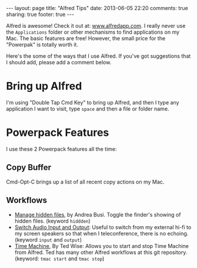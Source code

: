 #+BEGIN_HTML
---
layout: page
title: "Alfred Tips"
date: 2013-06-05 22:20
comments: true
sharing: true
footer: true
---
#+END_HTML

Alfred is awesome! Check it out at: [[http://www.alfredapp.com/][www.alfredapp.com]]. I really never use the
=Applications= folder or other mechanisms to find applications on my Mac. The
basic features are free! However, the small price for the "Powerpak" is totally
worth it.

Here's the some of the ways that I use Alfred. If you've got suggestions that I
should add, please add a comment below.

* Bring up Alfred 
I'm using "Double Tap Cmd Key" to bring up Alfred, and then I type any
application I want to visit, type =space= and then a file or folder name.

* Powerpack Features
I use these 2 Powerpack features all the time:

** Copy Buffer
Cmd-Opt-C brings up a list of all recent copy actions on my Mac.

** Workflows
+ [[https://github.com/BubiDevs/manage-hidden-files][Manage hidden files]], by Andrea Busi. Toggle the finder's showing of hidden
  files. (keyword =hiddden=) 
+ [[http://cloud.dferg.us/2A7l][Switch Audio Input and Output]]: Useful to switch from my external hi-fi to my
  screen speakers so that when I teleconference, there is no echoing. (keyword
  =input= and =output=)
+ [[https://github.com/ctwise/alfred-workflows][Time Machine]], By Ted Wise: Allows you to start and stop Time Machine from
  Alfred. Ted has many other Alfred workflows at this git repository. (keyword:
  =tmac start= and =tmac stop=)
